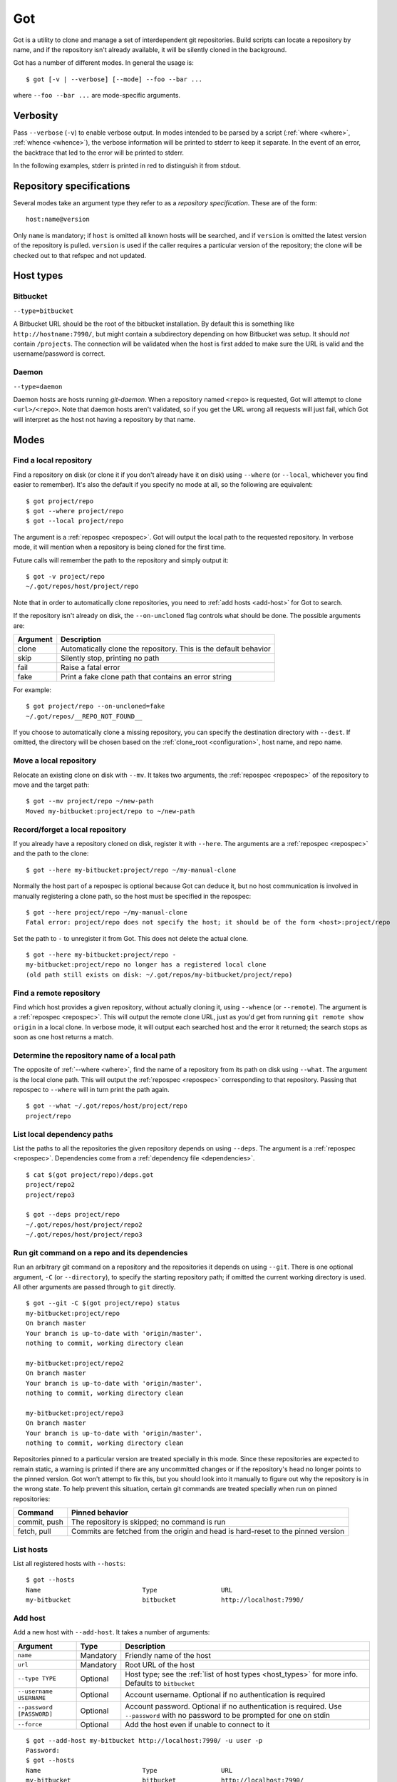 Got
===

Got is a utility to clone and manage a set of interdependent git repositories. Build scripts can locate a repository by name, and if the repository isn't already available, it will be silently cloned in the background.

Got has a number of different modes. In general the usage is::

   $ got [-v | --verbose] [--mode] --foo --bar ...

where ``--foo --bar ...`` are mode-specific arguments.

Verbosity
---------

Pass ``--verbose`` (``-v``) to enable verbose output. In modes intended to be parsed by a script (:ref:`where <where>`, :ref:`whence <whence>`), the verbose information will be printed to stderr to keep it separate. In the event of an error, the backtrace that led to the error will be printed to stderr.

.. role:: stderr-example

In the following examples, stderr is printed in :stderr-example:`red` to distinguish it from stdout.

.. _repospec:

Repository specifications
-------------------------

Several modes take an argument type they refer to as a `repository specification`. These are of the form::

   host:name@version

.. TODO Why is '@version' bold here?

Only ``name`` is mandatory; if ``host`` is omitted all known hosts will be searched, and if ``version`` is omitted the latest version of the repository is pulled. ``version`` is used if the caller requires a particular version of the repository; the clone will be checked out to that refspec and not updated.

.. _host_types:

Host types
----------

Bitbucket
~~~~~~~~~

``--type=bitbucket``

A Bitbucket URL should be the root of the bitbucket installation. By default this is something like ``http://hostname:7990/``, but might contain a subdirectory depending on how Bitbucket was setup. It should *not* contain ``/projects``. The connection will be validated when the host is first added to make sure the URL is valid and the username/password is correct.

Daemon
~~~~~~

``--type=daemon``

Daemon hosts are hosts running `git-daemon`. When a repository named ``<repo>`` is requested, Got will attempt to clone ``<url>/<repo>``. Note that daemon hosts aren't validated, so if you get the URL wrong all requests will just fail, which Got will interpret as the host not having a repository by that name.

Modes
-----

.. _where:

Find a local repository
~~~~~~~~~~~~~~~~~~~~~~~

Find a repository on disk (or clone it if you don't already have it on disk) using ``--where`` (or ``--local``, whichever you find easier to remember). It's also the default if you specify no mode at all, so the following are equivalent::

   $ got project/repo
   $ got --where project/repo
   $ got --local project/repo

The argument is a :ref:`repospec <repospec>`. Got will output the local path to the requested repository. In verbose mode, it will mention when a repository is being cloned for the first time.

.. code-block:: text
   :emphasize-lines: 2-3

   $ got -v project/repo
   No local clone on record
   Cloning http://user@localhost:7990/scm/project/repo.git to ~/.got/repos/host/project/repo
   ~/.got/repos/host/project/repo

Future calls will remember the path to the repository and simply output it::

   $ got -v project/repo
   ~/.got/repos/host/project/repo

Note that in order to automatically clone repositories, you need to :ref:`add hosts <add-host>` for Got to search.

If the repository isn't already on disk, the ``--on-uncloned`` flag controls what should be done. The possible arguments are:

========  ===========
Argument  Description
========  ===========
clone     Automatically clone the repository. This is the default behavior
skip      Silently stop, printing no path
fail      Raise a fatal error
fake      Print a fake clone path that contains an error string
========  ===========

For example::

    $ got project/repo --on-uncloned=fake
    ~/.got/repos/__REPO_NOT_FOUND__

If you choose to automatically clone a missing repository, you can specify the destination directory with ``--dest``. If omitted, the directory will be chosen based on the :ref:`clone_root <configuration>`, host name, and repo name.

.. _mv:

Move a local repository
~~~~~~~~~~~~~~~~~~~~~~~

Relocate an existing clone on disk with ``--mv``. It takes two arguments, the :ref:`repospec <repospec>` of the repository to move and the target path::

   $ got --mv project/repo ~/new-path
   Moved my-bitbucket:project/repo to ~/new-path

.. _here:

Record/forget a local repository
~~~~~~~~~~~~~~~~~~~~~~~~~~~~~~~~

If you already have a repository cloned on disk, register it with ``--here``. The arguments are a :ref:`repospec <repospec>` and the path to the clone::

   $ got --here my-bitbucket:project/repo ~/my-manual-clone

Normally the host part of a repospec is optional because Got can deduce it, but no host communication is involved in manually registering a clone path, so the host must be specified in the repospec::

   $ got --here project/repo ~/my-manual-clone
   Fatal error: project/repo does not specify the host; it should be of the form <host>:project/repo

Set the path to ``-`` to unregister it from Got. This does not delete the actual clone.

::

   $ got --here my-bitbucket:project/repo -
   my-bitbucket:project/repo no longer has a registered local clone
   (old path still exists on disk: ~/.got/repos/my-bitbucket/project/repo)

.. _whence:

Find a remote repository
~~~~~~~~~~~~~~~~~~~~~~~~

Find which host provides a given repository, without actually cloning it, using ``--whence`` (or ``--remote``). The argument is a :ref:`repospec <repospec>`. This will output the remote clone URL, just as you'd get from running ``git remote show origin`` in a local clone. In verbose mode, it will output each searched host and the error it returned; the search stops as soon as one host returns a match.

.. code-block:: text
   :emphasize-lines: 8-9

   $ got --whence project/repo
   http://user@localhost:7990/scm/project/repo.git

   $ got --whence project/bad-repo


   $ got -v --whence project/bad-repo
   my-bitbucket: Repository project/bad-repo does not exist
   No valid host has a record of the requested repository

.. _what:

Determine the repository name of a local path
~~~~~~~~~~~~~~~~~~~~~~~~~~~~~~~~~~~~~~~~~~~~~

The opposite of :ref:`--where <where>`, find the name of a repository from its path on disk using ``--what``. The argument is the local clone path. This will output the :ref:`repospec <repospec>` corresponding to that repository. Passing that repospec to ``--where`` will in turn print the path again.

::

   $ got --what ~/.got/repos/host/project/repo
   project/repo

.. _deps:

List local dependency paths
~~~~~~~~~~~~~~~~~~~~~~~~~~~

List the paths to all the repositories the given repository depends on using ``--deps``. The argument is a :ref:`repospec <repospec>`. Dependencies come from a :ref:`dependency file <dependencies>`.

::

   $ cat $(got project/repo)/deps.got
   project/repo2
   project/repo3

   $ got --deps project/repo
   ~/.got/repos/host/project/repo2
   ~/.got/repos/host/project/repo3

.. _git:

Run git command on a repo and its dependencies
~~~~~~~~~~~~~~~~~~~~~~~~~~~~~~~~~~~~~~~~~~~~~~

Run an arbitrary git command on a repository and the repositories it depends on using ``--git``. There is one optional argument, ``-C`` (or ``--directory``), to specify the starting repository path; if omitted the current working directory is used. All other arguments are passed through to ``git`` directly.

::

   $ got --git -C $(got project/repo) status
   my-bitbucket:project/repo
   On branch master
   Your branch is up-to-date with 'origin/master'.
   nothing to commit, working directory clean

   my-bitbucket:project/repo2
   On branch master
   Your branch is up-to-date with 'origin/master'.
   nothing to commit, working directory clean

   my-bitbucket:project/repo3
   On branch master
   Your branch is up-to-date with 'origin/master'.
   nothing to commit, working directory clean

Repositories pinned to a particular version are treated specially in this mode. Since these repositories are expected to remain static, a warning is printed if there are any uncommitted changes or if the repository's head no longer points to the pinned version. Got won't attempt to fix this, but you should look into it manually to figure out why the repository is in the wrong state. To help prevent this situation, certain git commands are treated specially when run on pinned repositories:

============  ================================================================================
Command       Pinned behavior
============  ================================================================================
commit, push  The repository is skipped; no command is run
fetch, pull   Commits are fetched from the origin and head is hard-reset to the pinned version
============  ================================================================================


.. _hosts:

List hosts
~~~~~~~~~~

List all registered hosts with ``--hosts``::

   $ got --hosts
   Name                           Type                 URL
   my-bitbucket                   bitbucket            http://localhost:7990/

.. _add-host:

Add host
~~~~~~~~

Add a new host with ``--add-host``. It takes a number of arguments:

========================= ========== ======================================================
Argument                  Type       Description
========================= ========== ======================================================
``name``                  Mandatory  Friendly name of the host
``url``                   Mandatory  Root URL of the host
``--type TYPE``           Optional   Host type; see the :ref:`list of host types <host_types>` for more info. Defaults to ``bitbucket``
``--username USERNAME``   Optional   Account username. Optional if no authentication is required
``--password [PASSWORD]`` Optional   Account password. Optional if no authentication is required. Use ``--password`` with no password to be prompted for one on stdin
``--force``               Optional   Add the host even if unable to connect to it
========================= ========== ======================================================

::

   $ got --add-host my-bitbucket http://localhost:7990/ -u user -p
   Password: 
   $ got --hosts
   Name                           Type                 URL
   my-bitbucket                   bitbucket            http://localhost:7990/

.. _rm-host:

Remove host
~~~~~~~~~~~

Remove a host with ``--rm-host``. It takes a single argument, the name of the host::

   $ got --rm-host my-bitbucket
   $ got --hosts
   Name                           Type                 URL

.. _config:

Config
~~~~~~

Get/set configuration keys with ``--config``. If a key and value are passed, the value is stored at that key. If only a key is passed, the current value is printed. If no arguments are passed, all key/value pairs are printed.

See the :ref:`list of configuration keys <configuration>` for more information.

.. _dependencies:

Dependencies
------------

A repository can declare a list of the repositories it depends on by listing their :ref:`repospecs <repospec>`, one per line, in a file named ``deps.got`` in the root of the repository. The :ref:`--deps <deps>` and :ref:`--git <git>` commands make use of the dependency list. An example can be found in the :ref:`--deps <deps>` documentation.

.. _configuration:

Configuration
-------------

The following configuration keys can be read and written with :ref:`--config <config>`:

========================= ============================== ================================================================================
Key                       Default                        Description
========================= ============================== ================================================================================
clone_root                ~/.got/repos                   Directory to store the cloned repositories in
========================= ============================== ================================================================================
